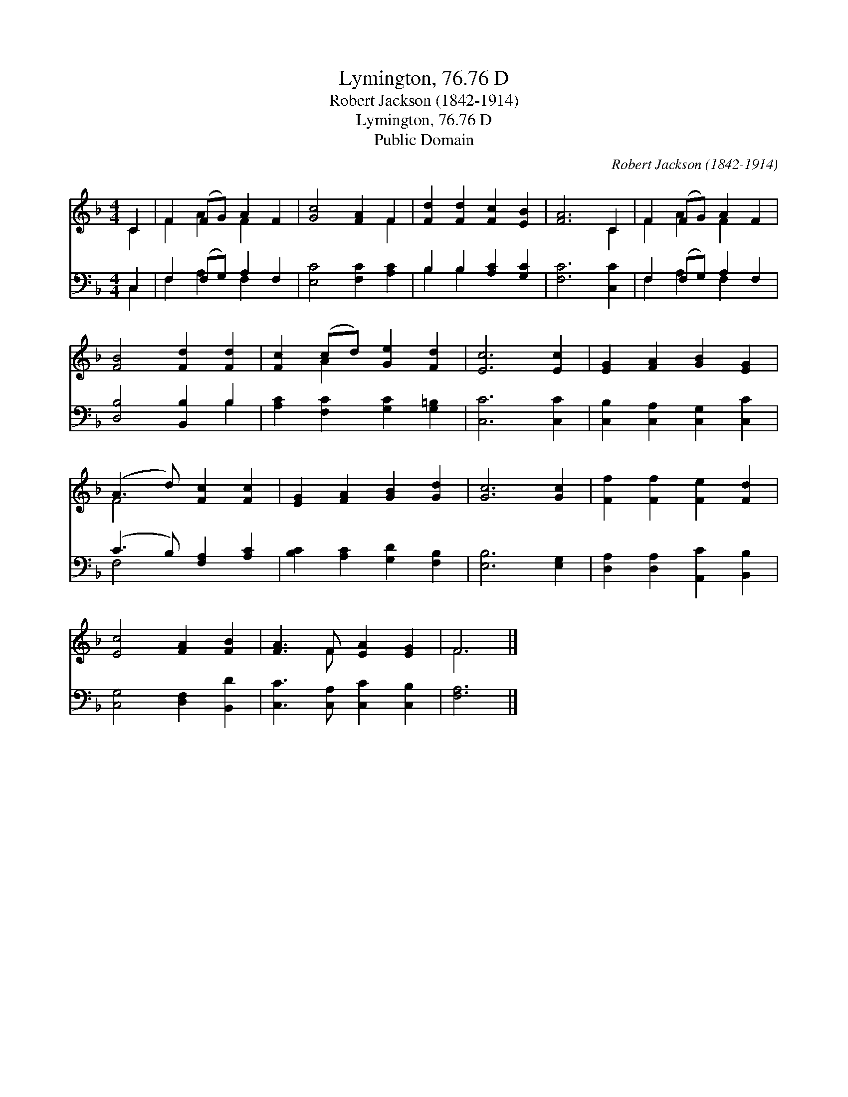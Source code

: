 X:1
T:Lymington, 76.76 D
T:Robert Jackson (1842-1914)
T:Lymington, 76.76 D
T:Public Domain
C:Robert Jackson (1842-1914)
Z:Public Domain
%%score ( 1 2 ) ( 3 4 )
L:1/8
M:4/4
K:F
V:1 treble 
V:2 treble 
V:3 bass 
V:4 bass 
V:1
 C2 | F2 (FG) A2 F2 | [Gc]4 [FA]2 F2 | [Fd]2 [Fd]2 [Fc]2 [EB]2 | [FA]6 C2 | F2 (FG) A2 F2 | %6
 [FB]4 [Fd]2 [Fd]2 | [Fc]2 (cd) [Ge]2 [Fd]2 | [Ec]6 [Ec]2 | [EG]2 [FA]2 [GB]2 [EG]2 | %10
 (A3 d) [Fc]2 [Fc]2 | [EG]2 [FA]2 [GB]2 [Gd]2 | [Gc]6 [Gc]2 | [Ff]2 [Ff]2 [Fe]2 [Fd]2 | %14
 [Ec]4 [FA]2 [FB]2 | [FA]3 F [EA]2 [EG]2 | F6 |] %17
V:2
 C2 | F2 A2 F2 x2 | x6 F2 | x8 | x6 C2 | F2 A2 F2 x2 | x8 | x2 A2 x4 | x8 | x8 | F4 x4 | x8 | x8 | %13
 x8 | x8 | x3 F x4 | F6 |] %17
V:3
 C,2 | F,2 (F,G,) A,2 F,2 | [E,C]4 [F,C]2 [A,C]2 | B,2 B,2 [A,C]2 [G,C]2 | [F,C]6 [C,C]2 | %5
 F,2 (F,G,) A,2 F,2 | [D,B,]4 [B,,B,]2 B,2 | [A,C]2 [F,C]2 [G,C]2 [G,=B,]2 | [C,C]6 [C,C]2 | %9
 [C,B,]2 [C,A,]2 [C,G,]2 [C,C]2 | (C3 B,) [F,A,]2 [A,C]2 | [B,C]2 [A,C]2 [G,D]2 [F,B,]2 | %12
 [E,B,]6 [E,G,]2 | [D,A,]2 [D,A,]2 [A,,C]2 [B,,B,]2 | [C,G,]4 [D,F,]2 [B,,D]2 | %15
 [C,C]3 [C,A,] [C,C]2 [C,B,]2 | [F,A,]6 |] %17
V:4
 C,2 | F,2 A,2 F,2 x2 | x8 | B,2 B,2 x4 | x8 | F,2 A,2 F,2 x2 | x6 B,2 | x8 | x8 | x8 | F,4 x4 | %11
 x8 | x8 | x8 | x8 | x8 | x6 |] %17

